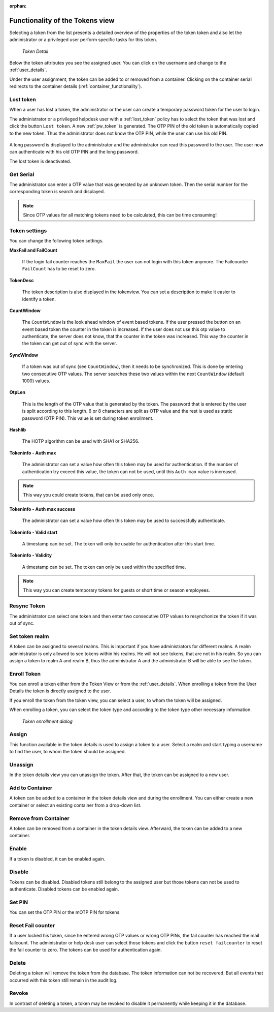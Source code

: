 :orphan:

.. _token_details:

Functionality of the Tokens view
================================

Selecting a token from the list presents a detailed overview of the properties
of the token token and also let the administrator or a privileged user perform specific tasks for this token.

.. figure:: images/token_details.png
   :width: 500

   *Token Detail*

Below the token attributes you see the assigned user. You can click on the username and
change to the :ref:`user_details`.

Under the user assignment, the token can be added to or removed from a container. Clicking on the container serial
redirects to the container details (:ref:`container_functionality`).

Lost token
----------

.. index:: Lost token

When a user has lost a token, the administrator or the user can create a
temporary password token for the user to login.

The administrator or a privileged helpdesk user with a :ref:`lost_token` policy
has to select the token that was lost and click the button ``Lost token``.
A new :ref:`pw_token` is generated.
The OTP PIN of the old token is automatically copied to the new token.
Thus the administrator does not know the OTP PIN, while the user can use his old PIN.

.. figure:: images/lost_token_button.png
   :width: 500

A long password is displayed to the administrator and the administrator
can read this password to the user. The user now can authenticate
with his old OTP PIN and the long password.

The lost token is deactivated.

.. _get_serial:

Get Serial
----------

.. index:: Get Serial (Determine Serial by OTP)

The administrator can enter a OTP value that was generated by an unknown token.
Then the serial number for the corresponding token is search and displayed.

.. note:: Since OTP values for all matching tokens need to be calculated,
    this can be time consuming!

.. _tokeninfo:

Token settings
---------------

.. index:: maxfail, failcount, token description, count window

You can change the following token settings.

**MaxFail and FailCount**

   If the login fail counter reaches the ``MaxFail`` the user can not login
   with this token anymore. The Failcounter ``FailCount`` has to be reset
   to zero.

**TokenDesc**

   The token description is also displayed in the tokenview. You can
   set a description to make it easier to identify a token.

.. _countwindow:

**CountWindow**

   The ``CountWindow``  is the look ahead window of event based tokens.
   If the user pressed the button on an event based token the counter
   in the token is increased. If the user does not use this otp value
   to authenticate, the server does not know, that the counter in the
   token was increased.
   This way the counter in the token can get
   out of sync with the server.

.. index:: syncwindow, out of sync

**SyncWindow**

   If a token was out of sync (see ``CountWindow``), then it needs to
   be synchronized. This is done by entering two consecutive OTP values.
   The server searches these two values within the next ``CountWindow``
   (default 1000) values.

.. index:: OTP length

**OtpLen**

   This is the length of the OTP value that is generated by the token.
   The password that is entered by the user is split according to
   this length. 6 or 8 characters are split as OTP value and the
   rest is used as static password (OTP PIN). This value is set during
   token enrollment.

**Hashlib**

   The HOTP algorithm can be used with SHA1 or SHA256.

**Tokeninfo - Auth max**

   The administrator can set a value how often this token
   may be used for authentication. If the number of authentication
   try exceed this value, the token can not be used, until this
   ``Auth max`` value is increased.

.. note:: This way you could create tokens, that can be used only once.

**Tokeninfo - Auth max success**

   The administrator can set a value how often this token
   may be used to successfully authenticate.

**Tokeninfo - Valid start**

   A timestamp can be set. The token will only be usable for authentication
   after this start time.

**Tokeninfo - Validity**

   A timestamp can be set. The token can only be used within the specified time.

.. note:: This way you can create temporary tokens for guests or
   short time or season employees.

Resync Token
-------------

.. index:: resync token

The administrator can select one token and then enter two consecutive
OTP values to resynchonize the token if it was out of sync.

Set token realm
---------------

A token can be assigned to several realms. This is important if you
have administrators for different realms.
A realm administrator is only allowed to see tokens within his realms.
He will not see tokens, that are not in his realm.
So you can assign a token to realm A and realm B, thus the administrator A
and the administrator B will be able to see the token.

.. _enroll_token:

Enroll Token
-------------

.. index:: enroll token

You can enroll a token either from the Token View or from the
:ref:`user_details`. When enrolling a token from the User Details the token
is directly assigned to the user.

If you enroll the token from the token view, you can select a user, to whom
the token will be assigned.

When enrolling a token, you can select the token type and according to the
token type other necessary information.

.. figure:: images/token_enroll.png
   :width: 500

   *Token enrollment dialog*


Assign
-------

This function available in the token details is used to assign a token to a user.
Select a realm and start typing a username to find the user, to whom the
token should be assigned.

Unassign
---------

In the token details view you can unassign the token. After that, the token
can be assigned to a new user.

Add to Container
----------------

A token can be added to a container in the token details view and during the enrollment. You can either create a new
container or select an existing container from a drop-down list.

Remove from Container
---------------------

A token can be removed from a container in the token details view. Afterward, the token can be added to a new container.

Enable
------

If a token is disabled, it can be enabled again.

Disable
-------

Tokens can be disabled. Disabled tokens still belong to the assigned user
but those tokens can not be used to authenticate. Disabled tokens can
be enabled again.

Set PIN
--------

You can set the OTP PIN or the mOTP PIN for tokens.

Reset Fail counter
------------------

If a user locked his token, since he entered wrong OTP values or
wrong OTP PINs, the fail counter has reached the mail failcount.
The administrator or help desk user can select those tokens and
click the button ``reset failcounter`` to reset the fail counter
to zero.
The tokens can be used for authentication again.

Delete
------

Deleting a token will remove the
token from the database.
The token information can not be recovered. But all events that
occurred with this token still remain in the audit log.

Revoke
------

In contrast of deleting a token, a token may be revoked to disable it
permanently while keeping it in the database.

.. todo:: Add info whether revoked tokens count towards the max_token_per_user policy and such.
